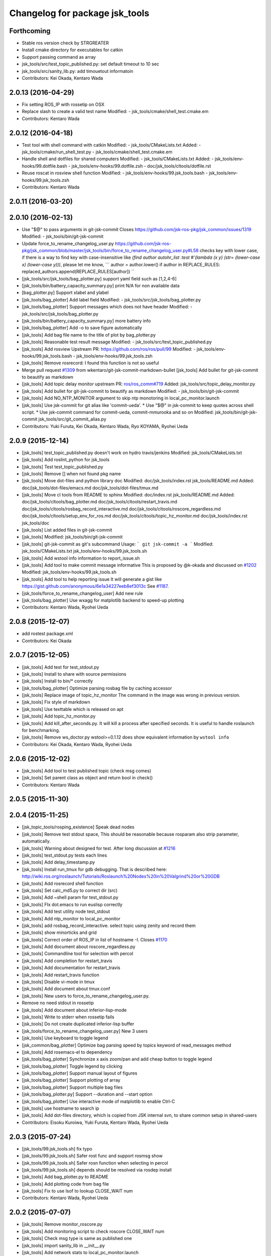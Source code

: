 ^^^^^^^^^^^^^^^^^^^^^^^^^^^^^^^
Changelog for package jsk_tools
^^^^^^^^^^^^^^^^^^^^^^^^^^^^^^^

Forthcoming
-----------
* Stable ros version check by STRGREATER
* Install cmake directory for executables for catkin
* Support passing command as array
* jsk_tools/src/test_topic_published.py: set default timeout to 10 sec
* jsk_tools/src/sanity_lib.py: add timouetout informatoin
* Contributors: Kei Okada, Kentaro Wada

2.0.13 (2016-04-29)
-------------------
* Fix setting ROS_IP with rossetip on OSX
* Replace slash to create a valid test name
  Modified:
  - jsk_tools/cmake/shell_test.cmake.em
* Contributors: Kentaro Wada

2.0.12 (2016-04-18)
-------------------
* Test tool with shell command with catkin
  Modified:
  - jsk_tools/CMakeLists.txt
  Added:
  - jsk_tools/cmake/run_shell_test.py
  - jsk_tools/cmake/shell_test.cmake.em
* Handle shell and dotfiles for shared computers
  Modified:
  - jsk_tools/CMakeLists.txt
  Added:
  - jsk_tools/env-hooks/99.dotfile.bash
  - jsk_tools/env-hooks/99.dotfile.zsh
  - doc/jsk_tools/cltools/dotfile.rst
* Reuse roscat in rosview shell function
  Modified:
  - jsk_tools/env-hooks/99.jsk_tools.bash
  - jsk_tools/env-hooks/99.jsk_tools.zsh
* Contributors: Kentaro Wada

2.0.11 (2016-03-20)
-------------------

2.0.10 (2016-02-13)
-------------------
* Use "$@" to pass arguments in git-jsk-commit
  Closes https://github.com/jsk-ros-pkg/jsk_common/issues/1319
  Modified:
  - jsk_tools/bin/git-jsk-commit
* Update force_to_rename_changelog_user.py
  https://github.com/jsk-ros-pkg/jsk_common/blob/master/jsk_tools/bin/force_to_rename_changelog_user.py#L58 checks key with lower case, if there is a way to find key with case-insensitive like `(find author autohr_list :test #'(lambda (x y) (str= (lower-case x) (lower-case y)))`, please let me know,
  ```
  author = author.lower()
  if author in REPLACE_RULES:
  replaced_authors.append(REPLACE_RULES[author])
  ``
* [jsk_tools/src/jsk_tools/bag_plotter.py] support yaml field such as [1,2,4-6]
* [jsk_tools/bin/battery_capacity_summary.py] print N/A for non available data
* [bag_plotter.py] Support xlabel and ylabel
* [jsk_tools/bag_plotter] Add label field
  Modified:
  - jsk_tools/src/jsk_tools/bag_plotter.py
* [jsk_tools/bag_plotter] Support messages which does not have header
  Modified:
  - jsk_tools/src/jsk_tools/bag_plotter.py
* [jsk_tools/bin/battery_capacity_summary.py] more battery info
* [jsk_tools/bag_plotter] Add -o to save figure automatically
* [jsk_tools] Add bag file name to the title of plot by bag_plotter.py
* [jsk_tools] Reasonable test result message
  Modified:
  - jsk_tools/src/test_topic_published.py
* [jsk_tools] Add rosview
  Upstream PR: https://github.com/ros/ros/pull/99
  Modified:
  - jsk_tools/env-hooks/99.jsk_tools.bash
  - jsk_tools/env-hooks/99.jsk_tools.zsh
* [jsk_tools] Remove rosrecord: I found this function is not so useful
* Merge pull request `#1309 <https://github.com/jsk-ros-pkg/jsk_common/issues/1309>`_ from wkentaro/git-jsk-commit-markdown-bullet
  [jsk_tools] Add bullet for git-jsk-commit to beautify as markdown
* [jsk_tools] Add topic delay monitor
  upstream PR: `ros/ros_comm#719 <https://github.com/ros/ros_comm/issues/719>`_
  Added:
  jsk_tools/src/topic_delay_monitor.py
* [jsk_tools] Add bullet for git-jsk-commit to beautify as markdown
  Modified:
  - jsk_tools/bin/git-jsk-commit
* [jsk_tools] Add NO_NTP_MONITOR argument to skip ntp monotoring
  in local_pc_monitor.launch
* [jsk_tools] Use jsk-commit for git alias like 'commit-ueda'.
  * Use "$@" in jsk-commit to keep quotes across shell script.
  * Use jsk-commit command for commit-ueda, commit-mmurooka and so on
  Modified:
  jsk_tools/bin/git-jsk-commit
  jsk_tools/src/git_commit_alias.py
* Contributors: Yuki Furuta, Kei Okada, Kentaro Wada, Ryo KOYAMA, Ryohei Ueda

2.0.9 (2015-12-14)
------------------
* [jsk_tools] test_topic_published.py doesn't work on hydro travis/jenkins
  Modified:
  jsk_tools/CMakeLists.txt
* [jsk_tools] Add roslint_python for jsk_tools
* [jsk_tools] Test test_topic_published.py
* [jsk_tools] Remove [] when not found pkg name
* [jsk_tools] Move dot-files and python library doc
  Modified:
  doc/jsk_tools/index.rst
  jsk_tools/README.md
  Added:
  doc/jsk_tools/dot-files/emacs.md
  doc/jsk_tools/dot-files/tmux.md
* [jsk_tools] Move cl tools from README to sphinx
  Modified:
  doc/index.rst
  jsk_tools/README.md
  Added:
  doc/jsk_tools/cltools/bag_plotter.md
  doc/jsk_tools/cltools/restart_travis.md
  doc/jsk_tools/cltools/rosbag_record_interactive.md
  doc/jsk_tools/cltools/roscore_regardless.md
  doc/jsk_tools/cltools/setup_env_for_ros.md
  doc/jsk_tools/cltools/topic_hz_monitor.md
  doc/jsk_tools/index.rst
  jsk_tools/doc
* [jsk_tools] List added files in git-jsk-commit
* [jsk_tools]
  Modified:
  jsk_tools/bin/git-jsk-commit
* [jsk_tools] git-jsk-commit as git's subcommand
  Usage:
  ```
  git jsk-commit -a
  ```
  Modified:
  jsk_tools/CMakeLists.txt
  jsk_tools/env-hooks/99.jsk_tools.sh
* [jsk_tools] Add wstool info information to report_issue.sh
* [jsk_tools] Add tool to make commit message informative
  This is proposed by @k-okada and discussed on `#1202 <https://github.com/jsk-ros-pkg/jsk_common/issues/1202>`_
  Modified:
  jsk_tools/env-hooks/99.jsk_tools.sh
* [jsk_tools] Add tool to help reporting issue
  It will generate a gist like https://gist.github.com/anonymous/6e1a34227eeb8ef3013c
  See `#1187 <https://github.com/jsk-ros-pkg/jsk_common/issues/1187>`_.
* [jsk_tools/force_to_rename_changelog_user] Add new rule
* [jsk_tools/bag_plotter] Use wxagg for matplotlib backend to speed-up
  plotting
* Contributors: Kentaro Wada, Ryohei Ueda

2.0.8 (2015-12-07)
------------------
* add rostest package.xml
* Contributors: Kei Okada

2.0.7 (2015-12-05)
------------------
* [jsk_tools] Add test for test_stdout.py
* [jsk_tools] Install to share with source permissions
* [jsk_tools] Install to bin/* correctly
* [jsk_tools/bag_plotter] Optimize parsing rosbag file by
  caching accessor
* [jsk_tools] Replace image of topic_hz_monitor
  The command in the image was wrong in previous version.
* [jsk_tools] Fix style of markdown
* [jsk_tools] Use texttable which is released on apt
* [jsk_tools] Add topic_hz_monitor.py
* [jsk_tools] Add kill_after_seconds.py. It will kill a process after
  specified seconds. It is useful to handle roslaunch for benchmarking.
* [jsk_tools] Remove ws_doctor.py
  wstool>=0.1.12 does show equivalent information by ``wstool info``
* Contributors: Kei Okada, Kentaro Wada, Ryohei Ueda

2.0.6 (2015-12-02)
------------------
* [jsk_tools] Add tool to test published topic (check msg comes)
* [jsk_tools] Set parent class as object and return bool in check()
* Contributors: Kentaro Wada

2.0.5 (2015-11-30)
------------------

2.0.4 (2015-11-25)
------------------
* [jsk_topic_tools/rosping_existence] Speak dead nodes
* [jsk_tools] Remove test stdout space, This should be reasonable because rosparam also strip parameter,   automatically.
* [jsk_tools] Warning about designed for test.  After long discussion at `#1216 <https://github.com/jsk-ros-pkg/jsk_common/issues/1216>`_
* [jsk_tools] test_stdout.py tests each lines
* [jsk_tools] Add delay_timestamp.py
* [jsk_tools] Install run_tmux for gdb debugging. That is described here:  http://wiki.ros.org/roslaunch/Tutorials/Roslaunch%20Nodes%20in%20Valgrind%20or%20GDB
* [jsk_tools] Add rosrecord shell function
* [jsk_tools] Set calc_md5.py to correct dir (src)
* [jsk_tools] Add ~shell param for test_stdout.py
* [jsk_tools] FIx dot.emacs to run euslisp correctly
* [jsk_tools] Add test utility node test_stdout
* [jsk_tools] Add ntp_monitor to local_pc_monitor
* [jsk_tools] add rosbag_record_interactive. select topic using zenity and record them
* [jsk_tools] show minorticks and grid
* [jsk_tools] Correct order of ROS_IP in list of hostname -I.  Closes `#1170 <https://github.com/jsk-ros-pkg/jsk_common/issues/1170>`_
* [jsk_tools] Add document about roscore_regardless.py
* [jsk_tools] Commandline tool for selection with percol
* [jsk_tools] Add completion for restart_travis
* [jsk_tools] Add documentation for restart_travis
* [jsk_tools] Add restart_travis function
* [jsk_tools] Disable vi-mode in tmux
* [jsk_tools] Add document about tmux.conf
* [jsk_tools] New users to force_to_rename_changelog_user.py.
* Remove no need stdout in rossetip
* [jsk_tools] Add document about inferior-lisp-mode
* [jsk_tools] Write to stderr when rossetip fails
* [jsk_tools] Do not create duplicated inferior-lisp buffer
* [jsk_tools/force_to_rename_changelog_user.py] New 3 users
* [jsk_tools] Use keyboard to toggle legend
* [jsk_common/bag_plotter] Optimize bag parsing speed by topics keyword of read_messages method
* [jsk_tools] Add rosemacs-el to dependency
* [jsk_tools/bag_plotter] Synchronize x axis zoom/pan and add cheap button to toggle legend
* [jsk_tools/bag_plotter] Toggle legend by clicking
* [jsk_tools/bag_plotter] Support manual layout of figures
* [jsk_tools/bag_plotter] Support plotting of array
* [jsk_tools/bag_plotter] Support multiple bag files
* [jsk_tools/bag_plotter.py] Support --duration and --start option
* [jsk_tools/bag_plotter] Use interactive mode of matplotlib to enable Ctrl-C
* [jsk_tools] use hostname to search ip
* [jsk_tools] Add dot-files directory, which is copied from JSK internal svn, to share common setup in shared-users
* Contributors: Eisoku Kuroiwa, Yuki Furuta, Kentaro Wada, Ryohei Ueda

2.0.3 (2015-07-24)
------------------
* [jsk_tools/99.jsk_tools.sh] fix typo
* [jsk_tools/99.jsk_tools.sh] Safer rost func and support rosmsg show
* [jsk_tools/99.jsk_tools.sh] Safer rosn function when selecting in percol
* [jsk_tools/99.jsk_tools.sh] depends should be resolved via rosdep install
* [jsk_tools] Add bag_plotter.py to README
* [jsk_tools] Add plotting code from bag file
* [jsk_tools] Fix to use lsof to lookup CLOSE_WAIT num
* Contributors: Kentaro Wada, Ryohei Ueda

2.0.2 (2015-07-07)
------------------
* [jsk_tools] Remove monitor_roscore.py
* [jsk_tools] Add monitoring script to check roscore CLOSE_WAIT num
* [jsk_tools] Check msg type is same as published one
* [jsk_tools] import sanity_lib in __init__.py
* [jsk_tools] Add network stats to local_pc_monitor.launch
* Contributors: Kentaro Wada, Ryohei Ueda

2.0.1 (2015-06-28)
------------------
* [jsk_tools] Add local_pc_monitor.launch to monitor load of computers
* Contributors: Ryohei Ueda

2.0.0 (2015-06-19)
------------------
* [jsk_tools] Record image_rect of axis camera
* [jsk_tools] Add calibration data
* [jsk_tools] Add launch to record axis camera
* Contributors: Kentaro Wada

1.0.72 (2015-06-07)
-------------------
* add network speed check func
* [jsk_tools] update mesage format in sanity_lib's functions
* [jsk_tools/sanity_libs.py] modify small parts of bags
  - use `grep -v grep`
  - remove duplicated if
  - remove unneeded message
* [jsk_tools ] fix type in checkBlack
* [jsk_tools] move ws_doctor.py's function to sanity_lib.py
* [jsk_tools] Add Checker for where rosmaster came from
* [jsk_tools][sanity_lib.py] add bad process checker/killer
* [sanity_lib.py] more message for check silver
* [jsk_tools] add indexMessage func for Index in terminal
* add host option to USB Check
* check local remote ROS Parameter diff
* add expect of usb to check
* add sub ok/error message option to isMasterHostAlive
* add check SilverHammer's published topic hz check
* add timeout 0.001 for rossetip
* [jsk_tools] Add sanity function to check CLOSE_WAIT
* add check usb exist with lsusb
* Add echo option for checkIsTopicPublished
* Add other ros related checker
* [jsk_tools] Support parent workspace in ws_doctor.py
* [jsk_tools] Better output about topics which not working
* [jsk_tools] Use multi-threded sanity lib for faster speed
* [jsk_tools] Fix return value of checkTopicIsPublished
* [jsk_tools] Support multiple topics to check in sanity_lib
* [jsk_tools] Add import math
* [jsk_tools] Add IMU to fix sanity_lib
* [jsk_tools] Add sanity_lib.py for sanity scripts
* Contributors: Kei Okada, Ryohei Ueda, Shunichi Nozawa, Yuto Inagaki, leus

1.0.71 (2015-05-17)
-------------------
* [jsk_tools] Do not run rossetip_addr with device names because it takes
  a lot of time to resolve non-existing host
* [jsk_tools] Allow localhost in check_host_sanity.py
* [jsk_tools/git_commit_aliases] Add 'GitHub' for more easy-to-understand message
* Contributors: Ryohei Ueda

1.0.70 (2015-05-08)
-------------------

1.0.69 (2015-05-05)
-------------------
* [jsk_tools] Add -N option to exclude messages from specified nodes
* Contributors: Ryohei Ueda

1.0.68 (2015-05-05)
-------------------

1.0.67 (2015-05-03)
-------------------
* [jsk_tools] return error status when unable ``rossetip``
* Merge remote-tracking branch 'refs/remotes/origin/master' into add-level
  Conflicts:
  jsk_tools/bin/ros_console.py
* [jsk_tools] Add -l option to specify level in ros_console.py
* [jsk_tools] does not support sh but only bash and zsh
* [jsk_tools] store correctly default rosmaster by rossetdefault in bash
  issue: https://github.com/jsk-ros-pkg/jsk_common/issues/899
* [force_to_rename_changelog_user.py] keep order of Contributors
* [force_to_rename_changelog_user.py] add manabu -> Manabu Saito
* Merge pull request `#892 <https://github.com/jsk-ros-pkg/jsk_common/issues/892>`_ from garaemon/add-slash-prefix
  [jsk_tools] Add / prefix to node names in ros_console.py
* [jsk_tools] Add / prefix to node names in ros_console.py
* [jsk_tools] Print more detailed timestamp in ros_console.py
* [jsk_tools] temporary change to avoid error caused by bug in ros/catkin repo
* [jsk_tools] Script to check /etc/hosts sanity
* [jsk_tools] See CATKIN_SHELL to find shell
* [jsk_tools] now you can install pygithub3 by rosdep install
* [jsk_tools] save rosdefault file under ROS_HOME
* [env-hooks/99.jsk_tools.bash] fix typo and wrong -q option for cd
* [jsk_tools] Merge 99.jsk_tools.[bash|zsh] to 99.jsk_tools.sh
* [jsk_tools] Update README for PR `#868 <https://github.com/jsk-ros-pkg/jsk_common/issues/868>`_
* [jsk_tools] Add rossetdefault, rosdefault to bashrc.ros
* [jsk_tools] Add rossetdefault, rosdefault to zshrc.ros
* [jsk_tools] Add Documentation for rossetip,rossetlocal,rossetmaster
* [jsk_tools] Remove no need comment
* [jsk_tools] Display ROS_IP in rossetmaster for zsh
* [jsk_tool] Add script to add git commit aliases like commit-ueda
* [jsk_tools] Remove -a option from zshrc.ros
* Contributors: Kei Okada, Kentaro Wada, Ryohei Ueda, Iori Kumagai

1.0.66 (2015-04-03)
-------------------
* [jsk_tools/zshrc.ros] use env-hooks to store contents of zshrc.ros
* Contributors: Kentaro Wada

1.0.65 (2015-04-02)
-------------------
* [jsk_tools/bashrc.ros] remove android settings from bashrc.ros
* [jsk_tools/bashrc.ros] use env-hooks to store contets of bashrc.ros
* Contributors: Kei Okada

1.0.64 (2015-03-29)
-------------------
* [jsk_tools] check NO_ROS_PROMPT environmental variable when updating
  prompt in order not to change prompt by rossetmaster and rossetip
* [jsk_tools] Add rqt_reconfigure to run_depend
* [jsk_tools] Add new rule to replace handle to name
* [jsk_tools] Fix dependency of jsk_tools
* rename rossetrobot -> rossetmaster, keep rossetrobot for backword compatibility
* Contributors: Ryohei Ueda, Kentaro Wada

1.0.63 (2015-02-19)
-------------------
* need to copy global_bin for devel config too
* [jsk_tools] Install jsk_tools/ros_console.py into global bin directory
* Contributors: Ryohei Ueda, Kei Okada

1.0.62 (2015-02-17)
-------------------
* [jsk_tools] Add script to see rosout in terminal
  Fix syntax
* [jsk_tools] Add more user to rename
* [jsk_tools] Install bin directory to lib directory
* Contributors: Ryohei Ueda

1.0.61 (2015-02-11)
-------------------

1.0.60 (2015-02-03)
-------------------

1.0.59 (2015-02-03)
-------------------
* Remove rosbuild files
* [jsk_tools] Add new replace rule to force_to_rename_changelog_user.py
* add error message when percol is not installed
* [jsk_tools] Add percol utility
* update to use rossetmaster in functions
* [jsk_tools] Add progress bar to force_to_rename_changelog_user.py
* [jsk_tools] Add more name conevrsion rule to force_to_rename_changelog_user.py
* [jsk_tools] install bin directory
* Contributors: Ryohei Ueda, Kei Okada

1.0.58 (2015-01-07)
-------------------
* Add more user replacing rules
* Reuse isMasterAlive function across scripts which
  want to check master state
* Add script to change contributors name in CHANGELOG.py
* add roscore_check
* Contributors: Ryohei Ueda, JSK Lab member

1.0.57 (2014-12-23)
-------------------
* add hardware id tp battery capacity
* Contributors: Kei Okada

1.0.56 (2014-12-17)
-------------------
* Use ping with 10 seconds timeout to check master aliveness
* add battery full capacity summary script
* Contributors: Ryohei Ueda, Yuto Inagaki

1.0.55 (2014-12-09)
-------------------
* Add document about roscore_regardless.py
* Check master is reachable before chcking master is alive
* Merge pull request `#613 <https://github.com/jsk-ros-pkg/jsk_common/issues/613>`_ from k-okada/show_ip
  show ROS_IP in prompt
* Merge pull request `#612 <https://github.com/jsk-ros-pkg/jsk_common/issues/612>`_ from k-okada/rename_rossetrobot
  rename rossetrobot -> rossetmaster
* show ROS_IP in prompt
* rename rossetrobot -> rossetmaster, keep rossetrobot for backword compatibility
* add: zshrc.ros (Change emacs mode configuration: Shell-script -> shell-script)
* add: zshrc.ros
* fix prompt when rossetlocal is called.
* Contributors: Ryohei Ueda, Kei Okada, Masaki Murooka, Kentaro Wada

1.0.54 (2014-11-15)
-------------------

1.0.53 (2014-11-01)
-------------------

1.0.52 (2014-10-23)
-------------------
* Ignore exception during kill child process of the process
  launched by roscore_regardless.py
* Contributors: Ryohei Ueda

1.0.51 (2014-10-20)
-------------------

1.0.50 (2014-10-20)
-------------------
* add path for android in bashrc.ros
* Contributors: Masaki Murooka

1.0.49 (2014-10-13)
-------------------
* Add script to kill/respawn automatically according to roscore status
* Contributors: Ryohei Ueda

1.0.48 (2014-10-12)
-------------------

1.0.47 (2014-10-08)
-------------------

1.0.46 (2014-10-03)
-------------------
* if user specify ip address by arguments, then we'll use this
* set IP of first candidates
* set /sbin to PATH

1.0.45 (2014-09-29)
-------------------

1.0.44 (2014-09-26)
-------------------

1.0.43 (2014-09-26)
-------------------

1.0.42 (2014-09-25)
-------------------

1.0.41 (2014-09-23)
-------------------

1.0.40 (2014-09-19)
-------------------

1.0.39 (2014-09-17)
-------------------

1.0.38 (2014-09-13)
-------------------

1.0.36 (2014-09-01)
-------------------

1.0.35 (2014-08-16)
-------------------

1.0.34 (2014-08-14)
-------------------

1.0.33 (2014-07-28)
-------------------

1.0.32 (2014-07-26)
-------------------

1.0.31 (2014-07-23)
-------------------

1.0.30 (2014-07-15)
-------------------

1.0.29 (2014-07-02)
-------------------

1.0.28 (2014-06-24)
-------------------
* add script to doctor workspace
* Contributors: Ryohei Ueda

1.0.27 (2014-06-10)
-------------------

1.0.26 (2014-05-30)
-------------------

1.0.25 (2014-05-26)
-------------------

1.0.24 (2014-05-24)
-------------------

1.0.23 (2014-05-23)
-------------------

1.0.22 (2014-05-22)
-------------------

1.0.21 (2014-05-20)
-------------------

1.0.20 (2014-05-09)
-------------------

1.0.19 (2014-05-06)
-------------------

1.0.18 (2014-05-04)
-------------------

1.0.17 (2014-04-20)
-------------------

1.0.16 (2014-04-19)
-------------------

1.0.15 (2014-04-19)
-------------------

1.0.14 (2014-04-19)
-------------------

1.0.13 (2014-04-19)
-------------------
* (ros.bashrc) change PS1 to show current MASTER_URI
* Contributors: Kei Okada

1.0.12 (2014-04-18)
-------------------

1.0.11 (2014-04-18)
-------------------

1.0.10 (2014-04-17)
-------------------

1.0.9 (2014-04-12)
------------------

1.0.8 (2014-04-11)
------------------

1.0.6 (2014-04-07)
------------------
* remove depend to mjpeg_server since this is not installed via package.xml
* Contributors: Kei Okada

1.0.4 (2014-03-27)
------------------
* Added missing cmake_minimum_version to CMakeLists
* Contributors: Scott K Logan

1.0.3 (2014-03-19)
------------------
* jsk_tools: update to revision 1.0.3
* jsk_tools: catkinize, add cmake/download_package.cmake

1.0.0 (2014-03-05)
------------------
* reduce too many ROS_IP and ROS_HOSTNAME printing
* look for address if ROS_IP is blank , see `#41 <https://github.com/jsk-ros-pkg/jsk_common/issues/41>`_
* update getting ip from hostname
* remove ROS_IP and ROS_HOSTNAME if can not find address, see issue `#41 <https://github.com/jsk-ros-pkg/jsk_common/issues/41>`_
* fix for using localhost at ROS_MASTER_URI
* add print_msgs_srvs.sh
* 
* update rossetip using ethernet device or ROS_MASTER_URI
* add mjpeg_server to install ros-%DISTRIBUTION%-mjpeg-server
* add removing of LF on Linux because previous ROS_IP setting does not work machines which has several IP address
* add bashrc.ros
* remove glc and ttf-msconrefonts-install from rosdep due to newer rosdep API w/o bash script
* update manifest for fuerte
* set setlocalmovie==True as defulat
* fixed download links of movies to jenkins
* added url tag for sphinx, all user will get movie from jenkins unless they use -setlocalmovie option
* rename rosdep name for fuerte/rosdep2 : python-docutils -> python-sphinx
* write command output to gtest xml files
* add to check image size
* add debug message
* changed to use codecs.open for utf-8 japanese text
* changed to output mpeg4 video
* changed mjpeg_capture.sh to wait to start listening the port
* update video_directive to show direct link to mp4
* changed node_graph.py, add output /tmp/graph.png, add fill color style
* support --output option
* rewrite & update ogv_encode, generate mp4 and ogv for html5 support
* remove gif support
* rewrite update glc_encode, check video stream and automatically generate for all context
* use theora to convert to ogv to generate theora codec video
* generate webm file for html5
* add video_directive support
* add more message when converting to gif
* update parameters to generate smaller image
* use arista to convert from ogv to mp4
* add arist and recordmydesktop
* add ogv_encode.sh
* remove intermediate files
* update glc_encocde, use compare to check if the glc movie has started or not
* use compare command to skip initial sequence
* add --loop and speedup (delay=10)
* fix option name in src/glc_encode.sh
* update package decision algorithm
* use glfsicle instead of convert to generate animation gif
* add script for colored rxgraph by package
* add dummy ,text in getopt for rostest -t
* fix typo imagemagic -> imagemagick
* add imagemagic python-docutils
* add wkhtmltopdf
* use nextimg to generate gif
* when glc_encode.sh --ctx option is 0, then generate video for each ctx. When generate videos in rostest, rviz run again and overwrite .glc file
* add dependency of jsk_tools to mjpeg_server
* fix to write output file
* added gif maker using glc and convert
* add dummy output
* rename ffmpeg-jsk -> ffmpeg-bin
* added ffmpeg-jsk pkg for avoiding name collision of ffmpeg
* add capture script for mjpeg stream
* gtest_output option is needed, sorry
* add ctx option and output option to glc_encode script
* add glc_encode and rosdep to glc and ffmpeg
* add src/jsk_tools/rosfile_directive.py
* add output_filename
* sort by filename
* add shelblock_rirective from openrave/docs/sphinxext
* add Last Update in HTML
* add description
* doc updates
* doc update
* minor doc changes in jsk_tools
* moved posedetection_msgs, sift processing, and other packages to jsk_common and jsk_perception
* minor doc stuff
* updated jsk_tools url
* more autodoc stuff
* auto-generation of roslaunch docs
* updated launch doc
* updated launch doc
* updated launch doc
* Contributors: nozawa, Manabu Saito, Kei Okada, youhei, rosen, Xiangyu Chen, y-tnaka
